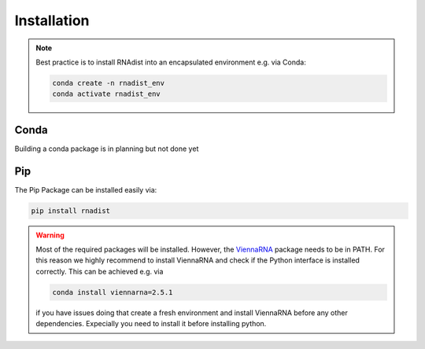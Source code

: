 Installation
############

.. note::
    Best practice is to install RNAdist into an encapsulated environment e.g. via Conda:

    .. code-block::

        conda create -n rnadist_env
        conda activate rnadist_env


Conda
-----

Building a conda package is in planning but not done yet

Pip
---

The Pip Package can be installed easily via:

.. code-block::

    pip install rnadist

.. warning::

    Most of the required packages will be installed. However, the ViennaRNA_ package needs to be in PATH.
    For this reason we highly recommend to install ViennaRNA and check if the Python interface is installed correctly.
    This can be achieved e.g. via

    .. code-block::

        conda install viennarna=2.5.1

    if you have issues doing that create a fresh environment and install ViennaRNA before any other dependencies.
    Expecially you need to install it before installing python.


    .. _ViennaRNA: https://www.tbi.univie.ac.at/RNA/


